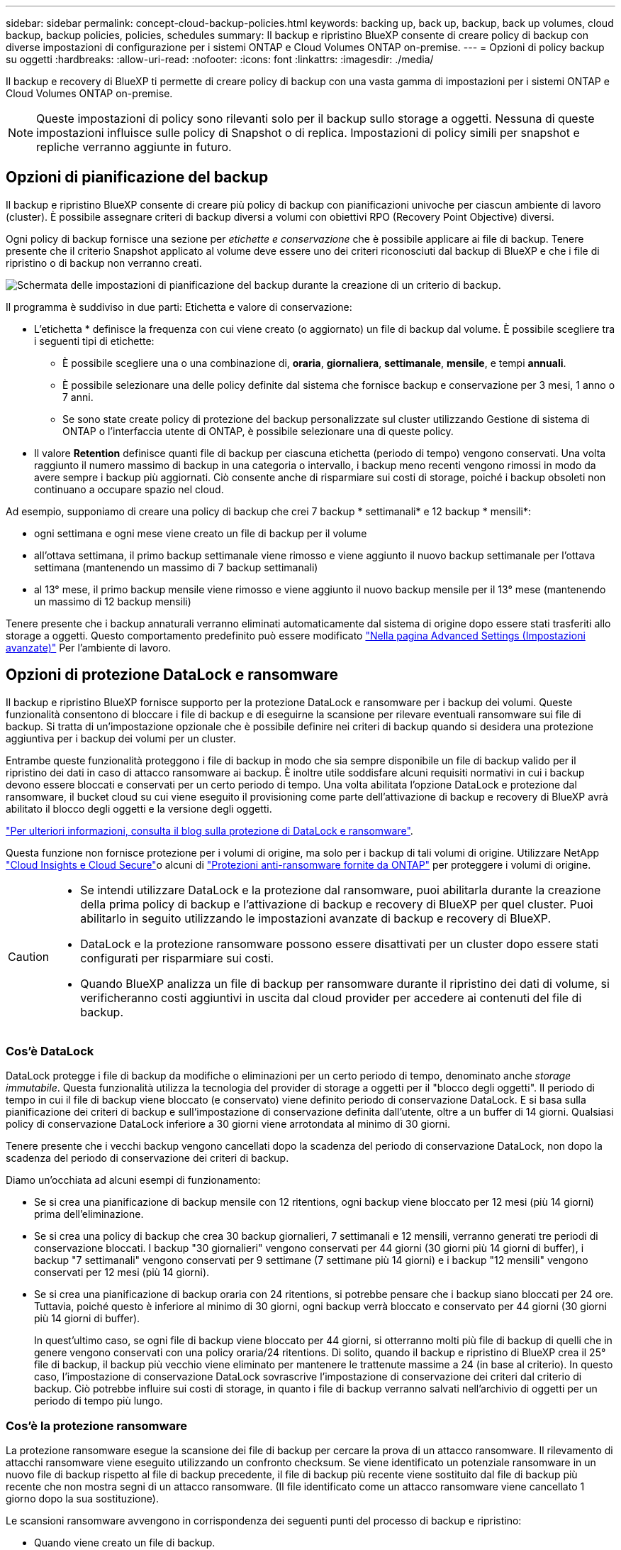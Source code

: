 ---
sidebar: sidebar 
permalink: concept-cloud-backup-policies.html 
keywords: backing up, back up, backup, back up volumes, cloud backup, backup policies, policies, schedules 
summary: Il backup e ripristino BlueXP consente di creare policy di backup con diverse impostazioni di configurazione per i sistemi ONTAP e Cloud Volumes ONTAP on-premise. 
---
= Opzioni di policy backup su oggetti
:hardbreaks:
:allow-uri-read: 
:nofooter: 
:icons: font
:linkattrs: 
:imagesdir: ./media/


[role="lead"]
Il backup e recovery di BlueXP ti permette di creare policy di backup con una vasta gamma di impostazioni per i sistemi ONTAP e Cloud Volumes ONTAP on-premise.


NOTE: Queste impostazioni di policy sono rilevanti solo per il backup sullo storage a oggetti. Nessuna di queste impostazioni influisce sulle policy di Snapshot o di replica. Impostazioni di policy simili per snapshot e repliche verranno aggiunte in futuro.



== Opzioni di pianificazione del backup

Il backup e ripristino BlueXP consente di creare più policy di backup con pianificazioni univoche per ciascun ambiente di lavoro (cluster). È possibile assegnare criteri di backup diversi a volumi con obiettivi RPO (Recovery Point Objective) diversi.

Ogni policy di backup fornisce una sezione per _etichette e conservazione_ che è possibile applicare ai file di backup. Tenere presente che il criterio Snapshot applicato al volume deve essere uno dei criteri riconosciuti dal backup di BlueXP e che i file di ripristino o di backup non verranno creati.

image:screenshot_backup_schedule_settings.png["Schermata delle impostazioni di pianificazione del backup durante la creazione di un criterio di backup."]

Il programma è suddiviso in due parti: Etichetta e valore di conservazione:

* L'etichetta * definisce la frequenza con cui viene creato (o aggiornato) un file di backup dal volume. È possibile scegliere tra i seguenti tipi di etichette:
+
** È possibile scegliere una o una combinazione di, *oraria*, *giornaliera*, *settimanale*, *mensile*, e tempi *annuali*.
** È possibile selezionare una delle policy definite dal sistema che fornisce backup e conservazione per 3 mesi, 1 anno o 7 anni.
** Se sono state create policy di protezione del backup personalizzate sul cluster utilizzando Gestione di sistema di ONTAP o l'interfaccia utente di ONTAP, è possibile selezionare una di queste policy.


* Il valore *Retention* definisce quanti file di backup per ciascuna etichetta (periodo di tempo) vengono conservati. Una volta raggiunto il numero massimo di backup in una categoria o intervallo, i backup meno recenti vengono rimossi in modo da avere sempre i backup più aggiornati. Ciò consente anche di risparmiare sui costi di storage, poiché i backup obsoleti non continuano a occupare spazio nel cloud.


Ad esempio, supponiamo di creare una policy di backup che crei 7 backup * settimanali* e 12 backup * mensili*:

* ogni settimana e ogni mese viene creato un file di backup per il volume
* all'ottava settimana, il primo backup settimanale viene rimosso e viene aggiunto il nuovo backup settimanale per l'ottava settimana (mantenendo un massimo di 7 backup settimanali)
* al 13° mese, il primo backup mensile viene rimosso e viene aggiunto il nuovo backup mensile per il 13° mese (mantenendo un massimo di 12 backup mensili)


Tenere presente che i backup annaturali verranno eliminati automaticamente dal sistema di origine dopo essere stati trasferiti allo storage a oggetti. Questo comportamento predefinito può essere modificato link:task-manage-backup-settings-ontap#change-whether-yearly-snapshots-are-removed-from-the-source-system["Nella pagina Advanced Settings (Impostazioni avanzate)"] Per l'ambiente di lavoro.



== Opzioni di protezione DataLock e ransomware

Il backup e ripristino BlueXP fornisce supporto per la protezione DataLock e ransomware per i backup dei volumi. Queste funzionalità consentono di bloccare i file di backup e di eseguirne la scansione per rilevare eventuali ransomware sui file di backup. Si tratta di un'impostazione opzionale che è possibile definire nei criteri di backup quando si desidera una protezione aggiuntiva per i backup dei volumi per un cluster.

Entrambe queste funzionalità proteggono i file di backup in modo che sia sempre disponibile un file di backup valido per il ripristino dei dati in caso di attacco ransomware ai backup. È inoltre utile soddisfare alcuni requisiti normativi in cui i backup devono essere bloccati e conservati per un certo periodo di tempo. Una volta abilitata l'opzione DataLock e protezione dal ransomware, il bucket cloud su cui viene eseguito il provisioning come parte dell'attivazione di backup e recovery di BlueXP avrà abilitato il blocco degli oggetti e la versione degli oggetti.

https://bluexp.netapp.com/blog/cbs-blg-the-bluexp-feature-that-protects-backups-from-ransomware["Per ulteriori informazioni, consulta il blog sulla protezione di DataLock e ransomware"^].

Questa funzione non fornisce protezione per i volumi di origine, ma solo per i backup di tali volumi di origine. Utilizzare NetApp https://cloud.netapp.com/ci-sde-plp-cloud-secure-info-trial?hsCtaTracking=fefadff4-c195-4b6a-95e3-265d8ce7c0cd%7Cb696fdde-c026-4007-a39e-5e986c4d27c6["Cloud Insights e Cloud Secure"^]o alcuni di https://docs.netapp.com/us-en/ontap/anti-ransomware/index.html["Protezioni anti-ransomware fornite da ONTAP"^] per proteggere i volumi di origine.

[CAUTION]
====
* Se intendi utilizzare DataLock e la protezione dal ransomware, puoi abilitarla durante la creazione della prima policy di backup e l'attivazione di backup e recovery di BlueXP per quel cluster. Puoi abilitarlo in seguito utilizzando le impostazioni avanzate di backup e recovery di BlueXP.
* DataLock e la protezione ransomware possono essere disattivati per un cluster dopo essere stati configurati per risparmiare sui costi.
* Quando BlueXP analizza un file di backup per ransomware durante il ripristino dei dati di volume, si verificheranno costi aggiuntivi in uscita dal cloud provider per accedere ai contenuti del file di backup.


====


=== Cos'è DataLock

DataLock protegge i file di backup da modifiche o eliminazioni per un certo periodo di tempo, denominato anche _storage immutabile_. Questa funzionalità utilizza la tecnologia del provider di storage a oggetti per il "blocco degli oggetti". Il periodo di tempo in cui il file di backup viene bloccato (e conservato) viene definito periodo di conservazione DataLock. E si basa sulla pianificazione dei criteri di backup e sull'impostazione di conservazione definita dall'utente, oltre a un buffer di 14 giorni. Qualsiasi policy di conservazione DataLock inferiore a 30 giorni viene arrotondata al minimo di 30 giorni.

Tenere presente che i vecchi backup vengono cancellati dopo la scadenza del periodo di conservazione DataLock, non dopo la scadenza del periodo di conservazione dei criteri di backup.

Diamo un'occhiata ad alcuni esempi di funzionamento:

* Se si crea una pianificazione di backup mensile con 12 ritentions, ogni backup viene bloccato per 12 mesi (più 14 giorni) prima dell'eliminazione.
* Se si crea una policy di backup che crea 30 backup giornalieri, 7 settimanali e 12 mensili, verranno generati tre periodi di conservazione bloccati. I backup "30 giornalieri" vengono conservati per 44 giorni (30 giorni più 14 giorni di buffer), i backup "7 settimanali" vengono conservati per 9 settimane (7 settimane più 14 giorni) e i backup "12 mensili" vengono conservati per 12 mesi (più 14 giorni).
* Se si crea una pianificazione di backup oraria con 24 ritentions, si potrebbe pensare che i backup siano bloccati per 24 ore. Tuttavia, poiché questo è inferiore al minimo di 30 giorni, ogni backup verrà bloccato e conservato per 44 giorni (30 giorni più 14 giorni di buffer).
+
In quest'ultimo caso, se ogni file di backup viene bloccato per 44 giorni, si otterranno molti più file di backup di quelli che in genere vengono conservati con una policy oraria/24 ritentions. Di solito, quando il backup e ripristino di BlueXP crea il 25° file di backup, il backup più vecchio viene eliminato per mantenere le trattenute massime a 24 (in base al criterio). In questo caso, l'impostazione di conservazione DataLock sovrascrive l'impostazione di conservazione dei criteri dal criterio di backup. Ciò potrebbe influire sui costi di storage, in quanto i file di backup verranno salvati nell'archivio di oggetti per un periodo di tempo più lungo.





=== Cos'è la protezione ransomware

La protezione ransomware esegue la scansione dei file di backup per cercare la prova di un attacco ransomware. Il rilevamento di attacchi ransomware viene eseguito utilizzando un confronto checksum. Se viene identificato un potenziale ransomware in un nuovo file di backup rispetto al file di backup precedente, il file di backup più recente viene sostituito dal file di backup più recente che non mostra segni di un attacco ransomware. (Il file identificato come un attacco ransomware viene cancellato 1 giorno dopo la sua sostituzione).

Le scansioni ransomware avvengono in corrispondenza dei seguenti punti del processo di backup e ripristino:

* Quando viene creato un file di backup.
+
Puoi facoltativamente abilitare o disabilitare le scansioni ransomware.

+
La scansione non viene eseguita sul file di backup quando viene scritto per la prima volta sullo storage cloud, ma quando viene scritto il file di backup *successivo*. Ad esempio, se si dispone di una pianificazione di backup settimanale impostata per martedì, martedì 14 viene creato un backup. Martedì 21 viene creato un altro backup. La scansione ransomware viene eseguita sul file di backup a partire dal 14.

* Quando si tenta di ripristinare i dati da un file di backup
+
È possibile scegliere di eseguire una scansione prima di ripristinare i dati da un file di backup oppure saltare questa scansione.

* Manualmente
+
È possibile eseguire una scansione di protezione ransomware on-demand in qualsiasi momento per verificare lo stato di salute di un file di backup specifico. Questo può essere utile se si è verificato un problema ransomware su un volume specifico e si desidera verificare che i backup di quel volume non siano interessati.





=== Opzioni di protezione DataLock e ransomware

Ogni policy di backup fornisce una sezione per _DataLock e ransomware Protection_ che è possibile applicare ai file di backup.

image:screenshot_datalock_ransomware_settings.png["Una schermata delle impostazioni DataLock e protezione ransomware per AWS, Azure e StorageGRID durante la creazione di un criterio di backup."]

Le scansioni di protezione ransomware sono abilitate per impostazione predefinita. L'impostazione predefinita per la frequenza di scansione è di 7 giorni. La scansione viene eseguita solo sull'ultima copia Snapshot. Puoi abilitare o disabilitare le scansioni ransomware sull'ultima copia Snapshot utilizzando l'opzione nella pagina Impostazioni avanzate. Se si attiva, le scansioni vengono eseguite ogni 7 giorni per impostazione predefinita.

È possibile modificare la pianificazione in giorni o settimane o disattivarla, risparmiando sui costi.

Fare riferimento a. link:task-manage-backup-settings-ontap.html["Come aggiornare le opzioni di protezione dal ransomware nella pagina Impostazioni avanzate"].

È possibile scegliere tra le seguenti impostazioni per ciascun criterio di backup:

[role="tabbed-block"]
====
ifdef::aws[]

.AWS
--
* *Nessuno* (impostazione predefinita)
+
La protezione DataLock e la protezione ransomware sono disattivate.

* *Governance*
+
DataLock è impostato sulla modalità _Governance_ in cui gli utenti dispongono di `s3:BypassGovernanceRetention` permesso (link:concept-cloud-backup-policies.html#requirements["vedere di seguito"]) può sovrascrivere o eliminare i file di backup durante il periodo di conservazione. La protezione ransomware è attivata.

* *Compliance*
+
DataLock è impostato sulla modalità _Compliance_, in cui nessun utente può sovrascrivere o eliminare i file di backup durante il periodo di conservazione. La protezione ransomware è attivata.



--
endif::aws[]

ifdef::azure[]

.Azure
--
* *Nessuno* (impostazione predefinita)
+
La protezione DataLock e la protezione ransomware sono disattivate.

* *Sbloccato*
+
I file di backup sono protetti durante il periodo di conservazione. Il periodo di conservazione può essere aumentato o diminuito. Generalmente utilizzato per 24 ore per testare il sistema. La protezione ransomware è attivata.

* *Bloccato*
+
I file di backup sono protetti durante il periodo di conservazione. Il periodo di conservazione può essere aumentato, ma non può essere diminuito. Soddisfa la piena conformità alle normative. La protezione ransomware è attivata.



--
endif::azure[]

.StorageGRID
--
* *Nessuno* (impostazione predefinita)
+
La protezione DataLock e la protezione ransomware sono disattivate.

* *Compliance*
+
DataLock è impostato sulla modalità _Compliance_, in cui nessun utente può sovrascrivere o eliminare i file di backup durante il periodo di conservazione. La protezione ransomware è attivata.



--
====


=== Ambienti di lavoro supportati e provider di storage a oggetti

È possibile attivare la protezione DataLock e ransomware sui volumi ONTAP dai seguenti ambienti di lavoro quando si utilizza lo storage a oggetti nei seguenti provider di cloud pubblico e privato. Ulteriori cloud provider verranno aggiunti nelle versioni future.

[cols="55,45"]
|===
| Ambiente di lavoro di origine | Destinazione del file di backup ifdef::aws[] 


| Cloud Volumes ONTAP in AWS | Amazon S3 endif::aws[] ifdef::Azure[] 


| Cloud Volumes ONTAP in Azure | Azure Blob endif::Azure[] ifdef::gcp[] endif::gcp[] 


| Sistema ONTAP on-premise | Ifdef::aws[] Amazzonia S3 endif::aws[] ifdef::Azure[] Azure Blob endif::Azure[] ifdef::gcp[] endif::gcp[] NetApp StorageGRID 
|===


=== Requisiti

ifdef::aws[]

* Per AWS:
+
** I cluster devono eseguire ONTAP 9.11.1 o versione successiva
** Il connettore può essere implementato nel cloud o on-premise
** Le seguenti autorizzazioni S3 devono far parte del ruolo IAM che fornisce al connettore le autorizzazioni. Si trovano nella sezione "backupS3Policy" per la risorsa "arn:aws:s3:::netapp-backup-*":
+
.Autorizzazioni di AWS S3
[%collapsible]
====
*** s3:GetObjectVersionTagging
*** s3:GetBucketObjectLockConfiguration
*** s3:GetObjectVersionAcl
*** s3:PutObjectTagging
*** s3:DeleteObject
*** s3:DeleteObjectTagging
*** s3:GetObjectRetention
*** s3:DeleteObjectVersionTagging
*** s3:PutObject
*** s3:GetObject
*** s3:PutBucketObjectLockConfiguration
*** s3:GetLifecycleConfiguration
*** s3:GetBucketTagging
*** s3:DeleteObjectVersion
*** s3:ListBucketVersions
*** s3:ListBucket
*** s3:PutBucketTagging
*** s3:GetObjectTagging
*** s3:PutBucketVersioning
*** s3:PutObjectVersionTagging
*** s3:GetBucketVersioning
*** s3:GetBucketAcl
*** s3:BypassGovernanceRetention
*** s3:PutObjectRetention
*** s3:GetBucketLocation
*** s3:GetObjectVersion


====
+
https://docs.netapp.com/us-en/bluexp-setup-admin/reference-permissions-aws.html["Visualizza il formato JSON completo per la policy in cui è possibile copiare e incollare le autorizzazioni richieste"^].





endif::aws[]

ifdef::azure[]

* Per Azure:
+
** I cluster devono eseguire ONTAP 9.12.1 o versione successiva
** Il connettore può essere implementato nel cloud o on-premise




endif::azure[]

* Per StorageGRID:
+
** I cluster devono eseguire ONTAP 9.11.1 o versione successiva
** I sistemi StorageGRID devono eseguire la versione 11.6.0.3 o superiore
** Il connettore deve essere implementato in sede (può essere installato in un sito con o senza accesso a Internet)
** Le seguenti autorizzazioni S3 devono far parte del ruolo IAM che fornisce al connettore le autorizzazioni:
+
.Autorizzazioni di StorageGRID S3
[%collapsible]
====
*** s3:GetObjectVersionTagging
*** s3:GetBucketObjectLockConfiguration
*** s3:GetObjectVersionAcl
*** s3:PutObjectTagging
*** s3:DeleteObject
*** s3:DeleteObjectTagging
*** s3:GetObjectRetention
*** s3:DeleteObjectVersionTagging
*** s3:PutObject
*** s3:GetObject
*** s3:PutBucketObjectLockConfiguration
*** s3:GetLifecycleConfiguration
*** s3:GetBucketTagging
*** s3:DeleteObjectVersion
*** s3:ListBucketVersions
*** s3:ListBucket
*** s3:PutBucketTagging
*** s3:GetObjectTagging
*** s3:PutBucketVersioning
*** s3:PutObjectVersionTagging
*** s3:GetBucketVersioning
*** s3:GetBucketAcl
*** s3:PutObjectRetention
*** s3:GetBucketLocation
*** s3:GetObjectVersion


====






=== Restrizioni

* La funzionalità di protezione DataLock e ransomware non è disponibile se è stato configurato lo storage di archivio nel criterio di backup.
* L'opzione DataLock selezionata quando si attiva il backup e il ripristino BlueXP deve essere utilizzata per tutti i criteri di backup per quel cluster.
* Non è possibile utilizzare più modalità DataLock su un singolo cluster.
* Se si attiva DataLock, tutti i backup dei volumi verranno bloccati. Non è possibile combinare backup di volumi bloccati e non bloccati per un singolo cluster.
* La protezione DataLock e ransomware è applicabile per i nuovi backup dei volumi utilizzando una policy di backup con DataLock e la protezione ransomware attivata. È possibile attivare o disattivare questa funzione in un secondo momento utilizzando l'opzione Impostazioni avanzate.
* I volumi FlexGroup possono utilizzare la protezione DataLock e ransomware solo quando si utilizza ONTAP 9.13.1 o superiore.




== Opzioni di archiviazione

Quando si utilizza il cloud storage AWS, Azure o Google, dopo un certo numero di giorni è possibile spostare i file di backup meno recenti in una classe di archiviazione o un Tier di accesso meno costosi. Puoi anche scegliere di inviare immediatamente i file di backup allo storage di archivio senza essere scritti su cloud storage standard. È sufficiente inserire *0* come "Archivia dopo giorni" per inviare il file di backup direttamente all'archivio. Ciò può risultare particolarmente utile per gli utenti che raramente hanno bisogno di accedere ai dati da backup del cloud o per gli utenti che stanno sostituendo una soluzione di backup su nastro.

Non è possibile accedere immediatamente ai dati nei livelli di archiviazione quando necessario e richiede un costo di recupero più elevato, pertanto è necessario considerare la frequenza con cui potrebbe essere necessario ripristinare i dati dai file di backup prima di decidere di archiviare i file di backup.

[NOTE]
====
* Anche se selezioni "0" per inviare tutti i blocchi di dati al cloud storage di archiviazione, i blocchi di metadati vengono sempre scritti nel cloud storage standard.
* Non è possibile utilizzare lo storage di archiviazione se è stato attivato DataLock.
* Non è possibile modificare il criterio di archiviazione dopo aver selezionato *0* giorni (archiviare immediatamente).


====
Ogni policy di backup fornisce una sezione per _Archival Policy_ che è possibile applicare ai file di backup.

image:screenshot_archive_tier_settings.png["Una schermata delle impostazioni di Archival Policy (Criteri di archiviazione) durante la creazione di un criterio di backup."]

ifdef::aws[]

* In AWS, i backup iniziano nella classe di storage _Standard_ e passano alla classe di storage _Standard-infrequent Access_ dopo 30 giorni.
+
Se il cluster utilizza ONTAP 9.10.1 o versione successiva, è possibile eseguire il tiering dei backup più vecchi nello storage _S3 Glacier_ o _S3 Glacier Deep Archive_. link:reference-aws-backup-tiers.html["Scopri di più sullo storage di archiviazione AWS"^].

+
** Se non si seleziona alcun livello di archiviazione nella prima policy di backup quando si attiva il backup e ripristino BlueXP, _S3 Glacier_ sarà l'unica opzione di archiviazione per le policy future.
** Se si seleziona _S3 Glacier_ nella prima policy di backup, è possibile passare al livello _S3 Glacier Deep Archive_ per le policy di backup future per quel cluster.
** Se si seleziona _S3 Glacier Deep Archive_ nella prima policy di backup, tale Tier sarà l'unico Tier di archiviazione disponibile per future policy di backup per quel cluster.




endif::aws[]

ifdef::azure[]

* In Azure, i backup sono associati al Tier di accesso _Cool_.
+
Se il cluster utilizza ONTAP 9.10.1 o versione successiva, è possibile eseguire il tiering dei backup più vecchi allo storage _Azure Archive_. link:reference-azure-backup-tiers.html["Scopri di più sullo storage di archivio Azure"^].



endif::azure[]

ifdef::gcp[]

* In GCP, i backup sono associati alla classe di storage _Standard_.
+
Se il cluster on-premise utilizza ONTAP 9.12.1 o versione successiva, è possibile scegliere di raggruppare i backup più vecchi in storage _Archive_ nell'interfaccia utente di backup e ripristino BlueXP dopo un certo numero di giorni per un'ulteriore ottimizzazione dei costi. link:reference-google-backup-tiers.html["Scopri di più sullo storage di archivio di Google"^].



endif::gcp[]

* In StorageGRID, i backup sono associati alla classe di storage _Standard_.
+
Se il cluster on-premise utilizza ONTAP 9.12.1 o versione successiva e il sistema StorageGRID utilizza 11.4 o versione successiva, è possibile archiviare i file di backup meno recenti nello storage di archiviazione del cloud pubblico.



ifdef::aws[]

+ ** per AWS, è possibile eseguire il tiering dei backup nello storage AWS _S3 Glacier_ o _S3 Glacier Deep Archive_. link:reference-aws-backup-tiers.html["Scopri di più sullo storage di archiviazione AWS"^].

endif::aws[]

ifdef::azure[]

+ ** per Azure, è possibile eseguire il tiering dei backup più vecchi sullo storage _Azure Archive_. link:reference-azure-backup-tiers.html["Scopri di più sullo storage di archivio Azure"^].

endif::azure[]

+
link:task-backup-onprem-private-cloud.html#prepare-to-archive-older-backup-files-to-public-cloud-storage["Scopri di più sull'archiviazione dei file di backup da StorageGRID"^].
